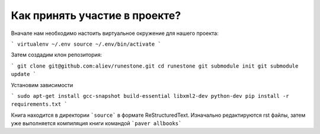Как принять участие в проекте?
=======================================

Вначале нам необходимо настоить виртуальное окружение для нашего проекта:

```
virtualenv ~/.env
source ~/.env/bin/activate
```

Затем создадим клон репозитория:

```
git clone git@github.com:aliev/runestone.git
cd runestone
git submodule init
git submodule update
```

Установим зависимости

```
sudo apt-get install gcc-snapshot build-essential libxml2-dev python-dev
pip install -r requirements.txt
```

Книга находится в директории ```source``` в формате ReStructuredText. Изначально редактируются rst файлы, затем уже выполняется компиляция книги командой ```paver allbooks```